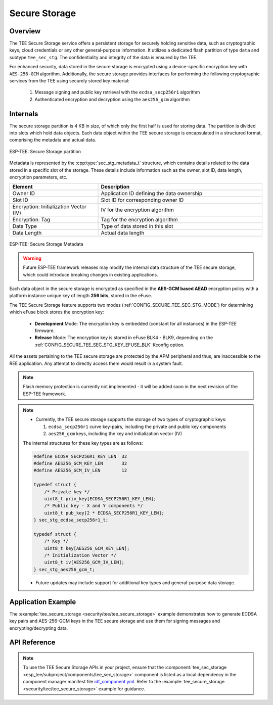 Secure Storage
==============

Overview
--------

The TEE Secure Storage service offers a persistent storage for securely holding sensitive data, such as cryptographic keys, cloud credentials or any other general-purpose information. It utilizes a dedicated flash partition of type ``data`` and subtype ``tee_sec_stg``. The confidentiality and integrity of the data is ensured by the TEE.

For enhanced security, data stored in the secure storage is encrypted using a device-specific encryption key with ``AES-256-GCM`` algorithm. Additionally, the secure storage provides interfaces for performing the following cryptographic services from the TEE using securely stored key material:

    #. Message signing and public key retrieval with the ``ecdsa_secp256r1`` algorithm
    #. Authenticated encryption and decryption using the ``aes256_gcm`` algorithm

Internals
---------

The secure storage partition is 4 KB in size, of which only the first half is used for storing data. The partition is divided into slots which hold data objects. Each data object within the TEE secure storage is encapsulated in a structured format, comprising the metadata and actual data.

.. figure:: ../../../_static/esp_tee/tee_sec_stg_part.png
    :align: center
    :scale: 80%
    :alt: TEE Secure storage partition
    :figclass: align-center

    ESP-TEE: Secure Storage partition

Metadata is represented by the :cpp:type:`sec_stg_metadata_t` structure, which contains details related to the data stored in a specific slot of the storage. These details include information such as the owner, slot ID, data length, encryption parameters, etc.

.. list-table::
    :header-rows: 1
    :widths: 35 65
    :align: center

    * - **Element**
      - **Description**
    * - Owner ID
      - Application ID defining the data ownership
    * - Slot ID
      - Slot ID for corresponding owner ID
    * - Encryption: Initialization Vector (IV)
      - IV for the encryption algorithm
    * - Encryption: Tag
      - Tag for the encryption algorithm
    * - Data Type
      - Type of data stored in this slot
    * - Data Length
      - Actual data length

.. figure:: ../../../_static/esp_tee/tee_sec_stg_metadata.png
    :align: center
    :scale: 80%
    :alt: TEE Secure storage metadata
    :figclass: align-center

    ESP-TEE: Secure Storage Metadata

.. warning::

    Future ESP-TEE framework releases may modify the internal data structure of the TEE secure storage, which could introduce breaking changes in existing applications.

Each data object in the secure storage is encrypted as specified in the **AES-GCM based AEAD** encryption policy with a platform instance unique key of length **256 bits**, stored in the eFuse.

The TEE Secure Storage feature supports two modes (:ref:`CONFIG_SECURE_TEE_SEC_STG_MODE`) for determining which eFuse block stores the encryption key:

  - **Development** Mode: The encryption key is embedded (constant for all instances) in the ESP-TEE firmware.
  - **Release** Mode: The encryption key is stored in eFuse BLK4 - BLK9, depending on the :ref:`CONFIG_SECURE_TEE_SEC_STG_KEY_EFUSE_BLK` Kconfig option.

All the assets pertaining to the TEE secure storage are protected by the APM peripheral and thus, are inaccessible to the REE application. Any attempt to directly access them would result in a system fault.

.. note::

    Flash memory protection is currently not implemented - it will be added soon in the next revision of the ESP-TEE framework.

.. note::

  - Currently, the TEE secure storage supports the storage of two types of cryptographic keys:

    #. ``ecdsa_secp256r1`` curve key-pairs, including the private and public key components
    #. ``aes256_gcm`` keys, including the key and initialization vector (IV)

  The internal structures for these key types are as follows:

  .. code-block:: c

    #define ECDSA_SECP256R1_KEY_LEN  32
    #define AES256_GCM_KEY_LEN       32
    #define AES256_GCM_IV_LEN        12

    typedef struct {
        /* Private key */
        uint8_t priv_key[ECDSA_SECP256R1_KEY_LEN];
        /* Public key - X and Y components */
        uint8_t pub_key[2 * ECDSA_SECP256R1_KEY_LEN];
    } sec_stg_ecdsa_secp256r1_t;

    typedef struct {
        /* Key */
        uint8_t key[AES256_GCM_KEY_LEN];
        /* Initialization Vector */
        uint8_t iv[AES256_GCM_IV_LEN];
    } sec_stg_aes256_gcm_t;

  - Future updates may include support for additional key types and general-purpose data storage.

Application Example
-------------------

The :example:`tee_secure_storage <security/tee/tee_secure_storage>` example demonstrates how to generate ECDSA key pairs and AES-256-GCM keys in the TEE secure storage and use them for signing messages and encrypting/decrypting data.

API Reference
-------------

.. note::

    To use the TEE Secure Storage APIs in your project, ensure that the :component:`tee_sec_storage <esp_tee/subproject/components/tee_sec_storage>` component is listed as a local dependency in the component manager manifest file `idf_component.yml <https://docs.espressif.com/projects/idf-component-manager/en/latest/reference/manifest_file.html>`_. Refer to the :example:`tee_secure_storage <security/tee/tee_secure_storage>` example for guidance.

.. include-build-file:: inc/esp_tee_sec_storage.inc
